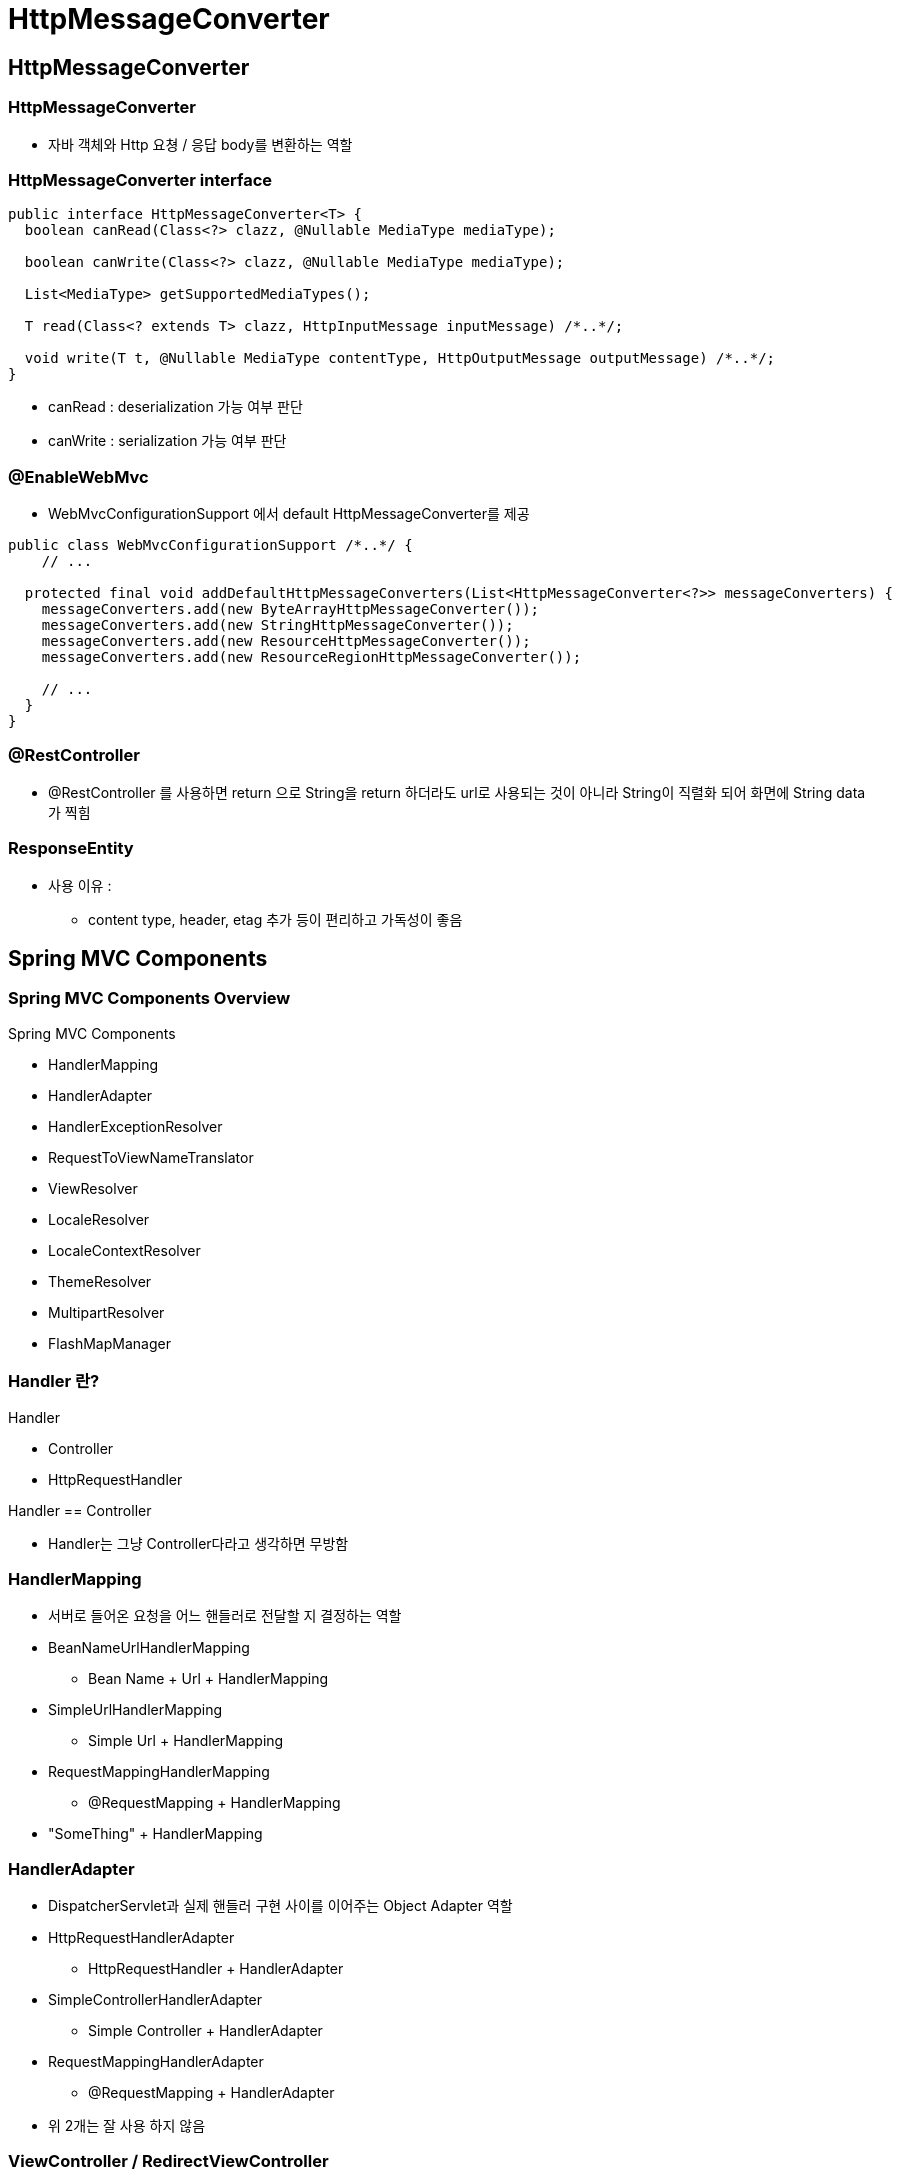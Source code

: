 = HttpMessageConverter

== HttpMessageConverter

=== HttpMessageConverter
* 자바 객체와 Http 요쳥 / 응답 body를 변환하는 역할

=== HttpMessageConverter interface
----
public interface HttpMessageConverter<T> {
  boolean canRead(Class<?> clazz, @Nullable MediaType mediaType);

  boolean canWrite(Class<?> clazz, @Nullable MediaType mediaType);

  List<MediaType> getSupportedMediaTypes();

  T read(Class<? extends T> clazz, HttpInputMessage inputMessage) /*..*/;

  void write(T t, @Nullable MediaType contentType, HttpOutputMessage outputMessage) /*..*/;
}
----
* canRead : deserialization 가능 여부 판단
* canWrite : serialization 가능 여부 판단

=== @EnableWebMvc
* WebMvcConfigurationSupport 에서 default HttpMessageConverter를 제공
----
public class WebMvcConfigurationSupport /*..*/ {
    // ...

  protected final void addDefaultHttpMessageConverters(List<HttpMessageConverter<?>> messageConverters) {
    messageConverters.add(new ByteArrayHttpMessageConverter());
    messageConverters.add(new StringHttpMessageConverter());
    messageConverters.add(new ResourceHttpMessageConverter());
    messageConverters.add(new ResourceRegionHttpMessageConverter());

    // ...
  }
}
----

=== @RestController
* @RestController 를 사용하면 return 으로 String을 return 하더라도 url로 사용되는 것이 아니라 String이 직렬화 되어 화면에 String data가 찍힘

=== ResponseEntity
* 사용 이유 :
** content type, header, etag 추가 등이 편리하고 가독성이 좋음

== Spring MVC Components

=== Spring MVC Components Overview

.Spring MVC Components
* HandlerMapping
* HandlerAdapter
* HandlerExceptionResolver
* RequestToViewNameTranslator
* ViewResolver
* LocaleResolver
* LocaleContextResolver
* ThemeResolver
* MultipartResolver
* FlashMapManager

=== Handler 란?
.Handler
* Controller
* HttpRequestHandler

.Handler == Controller
* Handler는 그냥 Controller다라고 생각하면 무방함

=== HandlerMapping

* 서버로 들어온 요청을 어느 핸들러로 전달할 지 결정하는 역할
* BeanNameUrlHandlerMapping
** Bean Name + Url + HandlerMapping
* SimpleUrlHandlerMapping
** Simple Url + HandlerMapping
* RequestMappingHandlerMapping
** @RequestMapping + HandlerMapping
* "SomeThing" + HandlerMapping

=== HandlerAdapter

* DispatcherServlet과 실제 핸들러 구현 사이를 이어주는 Object Adapter 역할
* HttpRequestHandlerAdapter
** HttpRequestHandler + HandlerAdapter
* SimpleControllerHandlerAdapter
** Simple Controller + HandlerAdapter
* RequestMappingHandlerAdapter
** @RequestMapping + HandlerAdapter
* 위 2개는 잘 사용 하지 않음

=== ViewController / RedirectViewController

* 설정

----
public class WebConfig implements WebMvcConfigurer {
// ...

    @Override
    public void addViewControllers(ViewControllerRegistry registry) {
        registry.addViewController("/").setViewName("index");
        registry.addRedirectViewController("/this-is-home", "/");
    }
}
----

. HandlerMapping / HandlerAdapter
* 어떤 URL일 때 어떤 view로 rendering 하라(또는 redirct 하라)는 정보를 Map 에 저장해서 사용
** HandlerMapping → SimpleUrlHandlerMapping 사용
* ViewController, RedirectViewController는 모두 ParameterizableViewController 라는 구현 클래스를 사용
** ParameterizableViewController는 AbstractController라는 추상 클래스를 상속받아 구현
*** HandlerAdapter → SimpleControllerHandlerAdapter 사용

=== ViewController 와 Controller
* ViewController는 @RequestMapping이 달려있으면 해당 url을 mapping하지 못한다.
* Note: If an @RequestMapping method is mapped to a URL for any HTTP method then a view controller cannot handle the same URL. For this reason it is recommended to avoid splitting URL handling across an annotated controller and a view controller.

== ViewResolver

=== 문자열 기반의 view 이름을 토대로 실제 View 구현을 결정하는 역할
* InternalResourceViewResolver
* VelocityViewResolver
* FreemarkerViewResolver
* ThymeleafViewResolver
* ...
** 요즘 Thymeleaf를 자주 사용함

=== ViewResolver 관련 Components

==== LocaleResolver / LocaleContextResolver

* view rendering 시 국제화 지원을 위한 Locale 과 Timezone 을 결정하는 역할
* AcceptHeaderLocaleResolver
* CookieLocaleResolver
* SessionLocaleResolver

==== ThemeResolver

* view rendering 시 어떤 테마를 사용할 지 결정하는 역할
* CookieThemeResolver
* FixedThemeResolver
* SessionThemeResolver

==== RequestToViewNameTranslator

핸들러가 아무것도 리턴하지 않았을 때 view 이름을 결정하는 역할

=== HandlerExceptionResolver

==== 요청 처리 과정에서 발생하는 예외를 제어하고자 할 때 사용
* DefaultHandlerExceptionResolver
** 표준 Srping 예외를 결정하고 예외에 해당하는 HTTP 상태 코드를 응답

=== 기타

==== MultipartResolver

* multipart 요청을 처리하는 구현을 결정하는 역할
* CommonsMultipartResolver
* StandardServletMultipartResolver
** Servlet 3.0 API 기반

==== FlashMapManager

* redirect 와 같이 하나의 요청에서 다른 요청으로 속성 값을 전달하는데 FlashMap 을 사용할 수 있는 mechanism 을 제공
* redirect 가 너무 길어지거나 한 번 호출하면 사라짐

=== HandlerInterceptor

==== HandlerInterceptor
* Servlet Filter와 유사하게
* DispatcherServlet이 Controller를 호출하기 전/후에
* 요청 및 응답을 참조, 가공할 수 있는 일종의 필터 역할

.HandlerInterceptor Interface
----
public interface HandlerInterceptor {
  default boolean preHandle(HttpServletRequest req, HttpServletResponse resp, Object handler) /*..*/ {
    return true;
  }

  default void postHandle(HttpServletRequest req, HttpServletResponse resp, Object handler,
                          ModelAndView mav) /*..*/ {


  default void afterCompletion(HttpServletRequest req, HttpServletResponse resp, Object handler,
                          Exception ex) /*..*/ {
  }
}
----
* preHandle : controller 실행 전
* postHandle : controller 성공적으로 실행 후
* afterCompletion : controller 가 성공하든 말든 실행 후

=== DispatcherServlet 의 HandlerExecutionChain 실행

.HandlerExecutionChain
* 요청을 처리할 하나의 handler(Controller)와 이 요청에 적용될 여러 interceptor 들을 아우르는 요청 처리 객체
----
public class HandlerExecutionChain {
  private final Object handler;
  private final List<HandlerInterceptor> interceptorList = new ArrayList<>();

  // ...
}
----

.HandlerExecutionChain 실행
----
HandlerExecutionChain mappedHandler = /*..*/;
// ...

if (!mappedHandler.applyPreHandle(processedRequest, response)) {
    return;
}

// Actually invoke the handler.
mv = ha.handle(processedRequest, response, mappedHandler.getHandler());

// ...

mappedHandler.applyPostHandle(processedRequest, response, mv);
----

=== Servlet Filter vs HandlerInterceptor

==== 실행 시점이 다르다

* Filter: DispatcherServlet 실행 전/후에 실행
* HandlerInterceptor: DispatcherServlet 실행 이후에 Controller 실행 전/후에 실행


==== ApplicationContext 범위가 다르다

* Filter: Root ApplicationContext 에 등록/관리
* Filter 는 Servlet ApplicationContext(MVC 의 View 나 @ExceptionHandler)를 이용할 수 없다
* HandlerInterceptor: Servlet ApplicationContext 에 등록/관리

=== HandlerInterceptor 설정

----
public class WebConfig implements WebMvcConfigurer {
    // ...

    @Override
    public void addInterceptors(InterceptorRegistry registry) {
        registry.addInterceptor(new LocaleChangeInterceptor());
    }
}
----

==== HandlerInterceptor 를 통한 다국어 처리

* LocaleResolver
* HandlerInterceptor - LocaleChangeInterceptor
* MessageSource
* JSTL tag library - formatting tag library (<fmt:message>)

=== MessageSource

==== MessageSource Interface

* ApplicationContext's i18n support
----
public interface MessageSource {
  String getMessage(String code, Object[] args, defaultMessage, Locale locale);
  String getMessage(String code, Object[] args, Locale locale) /*..*/;
  String getMessage(MessageSourceResolvable resolvable, Locale locale) /*..*/;
}
----

==== MessageSource type Bean 등록

* MessageSource 라는 이름의 MessageSource 타입의 Bean을 등록해두면
** Spring framework에서 다국어 처리 시 이 Bean을 활용
----
@Bean
public MessageSource messageSource() {
    ResourceBundleMessageSource messageSource = new ResourceBundleMessageSource();
    messageSource.setBasename("message");
//        messageSource.setBasenames("message", "error");

    return messageSource;
}
----

==== Controller 의 수행 시간을 측정하는 interceptor 추가 하기
* 객체가 1개이기 때문에 preHandle() 이 여러번 호출되는 경우 global 변수를 덮어 쓰기 global 변수를 사용하는 것은 좋지 않다.
* HttpServletRequest 사용하는 것이 좋음
* ThreadLocal 을 사용해도 좋음 단, afterCompletion 에서 반환 꼭 해줘야 함.

=== File Upload

==== File Upload
* Servlet 에서 Servlet 3.0 API를 이용한 File Upload

==== Servlet 3.0 API (Servlet Version)
----
@MultipartConfig(
    location = "/tmp/",
    maxFileSize = -1L,
    maxRequestSize = -1L,
    fileSizeThreshold = 1024
)
@Slf4j
public class FileUploadServlet extends HttpServlet {
    private static final String CONTENT_DISPOSITION = "Content-Disposition";
    private static final String UPLOAD_DIR = "/Users/user/Downloads";

    @Override
    protected void doPost(HttpServletRequest req, HttpServletResponse resp)
        throws ServletException, IOException {
        for (Part part : req.getParts()) {
            String contentDisposition = part.getHeader(CONTENT_DISPOSITION);

            if (contentDisposition.contains("filename=")) {
                String fileName = extractFileName(contentDisposition);

                if (part.getSize() > 0) {
                    part.write(UPLOAD_DIR + File.separator + fileName);
                    part.delete();
                }
            } else {
                String formValue = req.getParameter(part.getName());
                log.error("{}={}", part.getName(), formValue);
            }
        }
    }

    private String extractFileName(String contentDisposition) {
        for (String token : contentDisposition.split(";")) {
            if (token.trim().startsWith("filename")) {
                String fileName = token.substring(token.indexOf("=") + 1).trim().replace("\"", "");
                int index = fileName.lastIndexOf(File.separator);
                return fileName.substring(index + 1);
            }
        }

        return null;
    }
}
----

==== Spring MVC 에서의 File Upload

.MultipartResolver 를 이용
* 멀티 파트 요청을 처리하는 구현을 결정하는 역할

.MultipartResolver 종류
* StandardServletMultipartResolver
* CommonsMultipartResolver

.MultipartResolver
* StandardServletMultipartResolver

==== commons-upload 를 이용한 File Upload

.MultipartResolver
* CommonsMultipartResolver

==== Servlet 을 사용하다가 commons-upload 를 사용하려면 controller 는 수정 안하고 설정만 바꿔주면 됨

== View

=== View Resolver

==== ViewResolver

* Spring MVC 에서는 view 이름을 문자열로 관리
* 문자열 기반의 view 이름을 토대로 실제 View 구현을 결정하는 역할

==== ViewResolver 의 종류 - View Template Engine 에 따라
* InternalResourceViewResolver - JSP 사용
* VelocityViewResolver - velocity https://velocity.apache.org/
* FreemarkerViewResolver - freemarker https://freemarker.apache.org/
* ThymeleafViewResolver - thymeleaf https://www.thymeleaf.org/
* ...

=== Thymeleaf

==== Thymeleaf
* HTML5 기반의 view template engine









































'''
